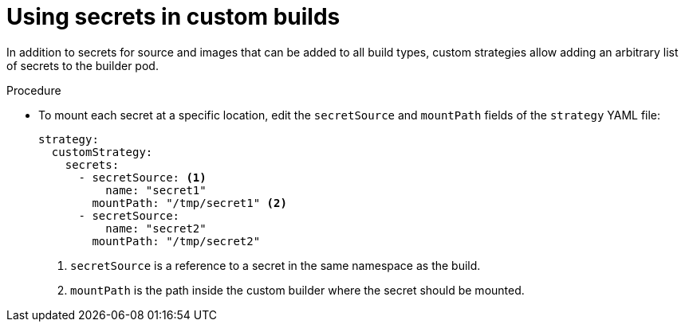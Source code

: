 // Module included in the following assemblies:
//
//* builds/build-strategies.adoc

[id="builds-strategy-custom-secrets_{context}"]
= Using secrets in custom builds

In addition to secrets for source and images that can be added to all build types, custom strategies allow adding an arbitrary list of secrets to the builder pod.

.Procedure

* To mount each secret at a specific location, edit the `secretSource` and `mountPath` fields of the `strategy` YAML file:
+
[source,yaml]
----
strategy:
  customStrategy:
    secrets:
      - secretSource: <1>
          name: "secret1"
        mountPath: "/tmp/secret1" <2>
      - secretSource:
          name: "secret2"
        mountPath: "/tmp/secret2"
----
<1> `secretSource` is a reference to a secret in the same namespace as the build.
<2> `mountPath` is the path inside the custom builder where the secret should be mounted.
